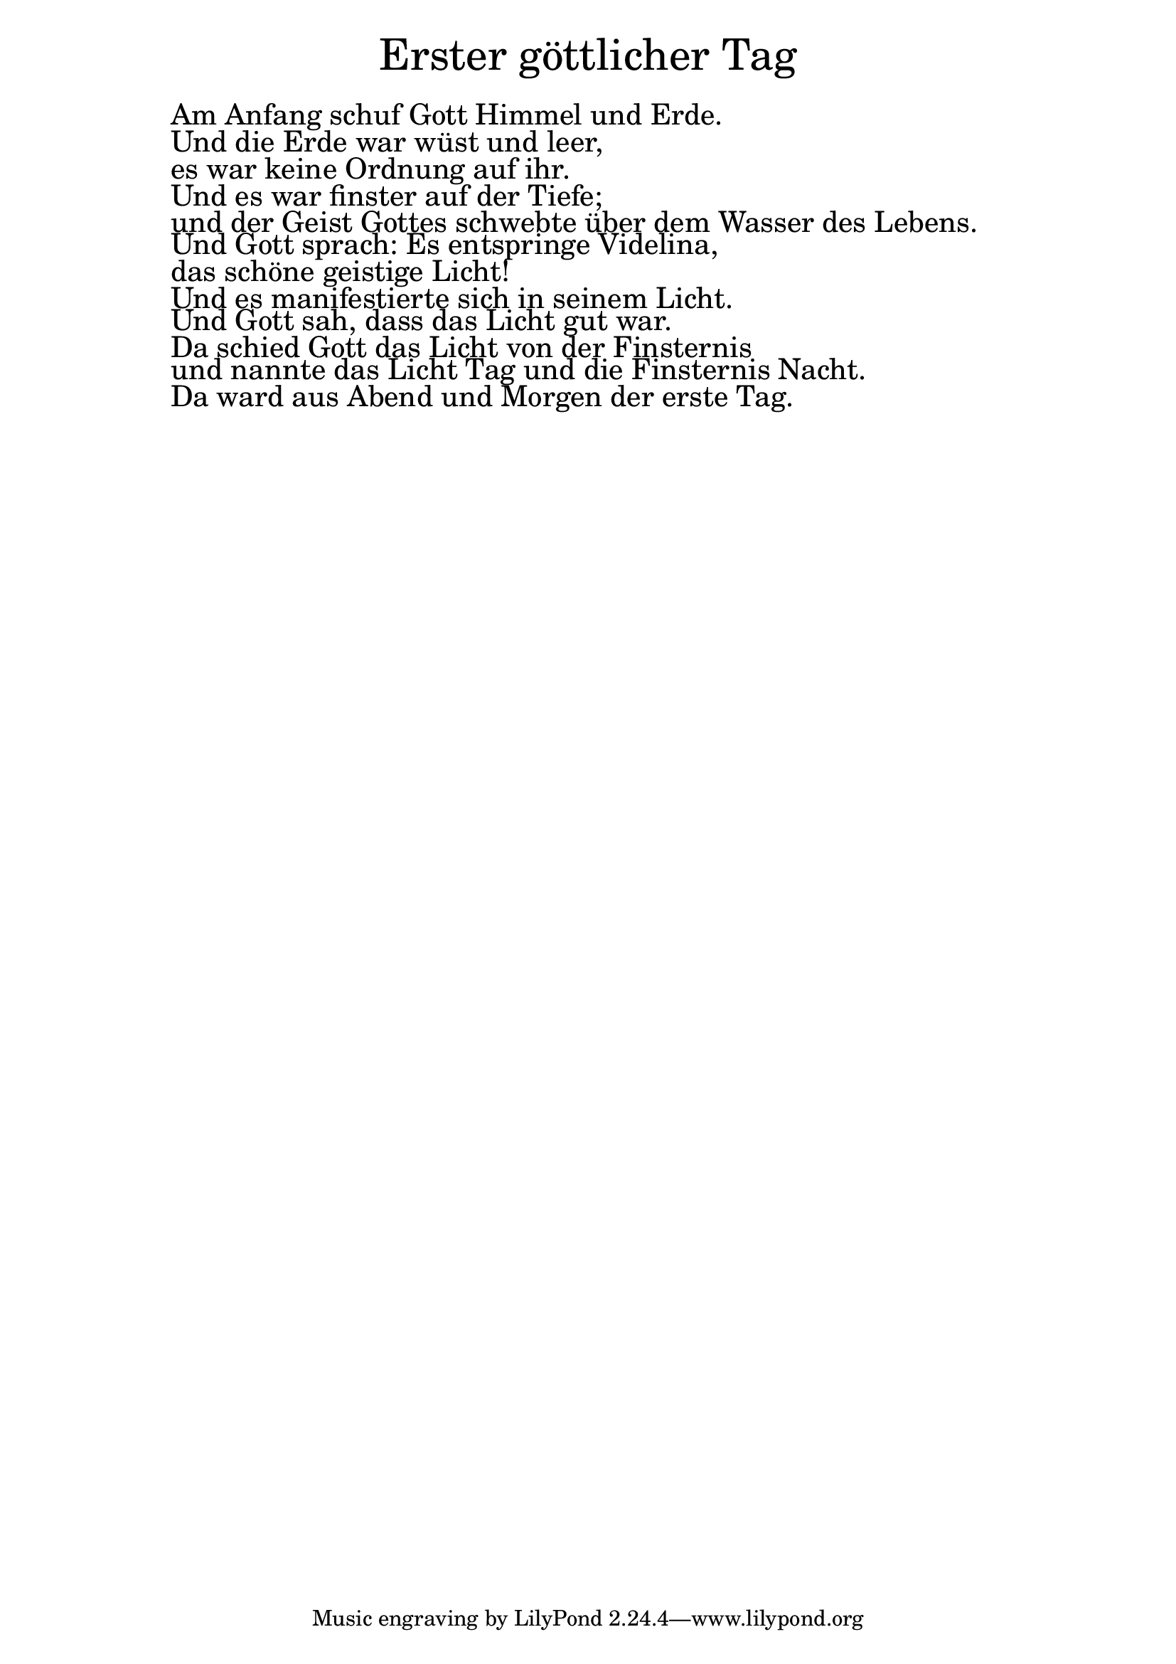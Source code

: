 \version "2.20.0"

\markup \fill-line { \fontsize #6 "Erster göttlicher Tag" }
\markup \null
\markup \null
\markup \fontsize #+2.5 {
  \hspace #10
  \override #'(baseline-skip . 2)

  \column {
    \line { " " }

\line { " "Am Anfang schuf Gott Himmel und Erde.}

\line { " "Und die Erde war wüst und leer, }

\line { " "es war keine Ordnung auf ihr. }

\line { " "Und es war finster auf der Tiefe;}

\line { " "und der Geist Gottes schwebte über dem Wasser
des Lebens.}

\line { " "Und Gott sprach: Es entspringe Videlina, }

\line { " "das schöne geistige Licht! }

\line { " "Und es manifestierte sich in seinem Licht.}

\line { " "Und Gott sah, dass das Licht gut war.}

\line { " "Da schied Gott das Licht von der Finsternis}

\line { " "und nannte das Licht Tag und die Finsternis Nacht.}

\line { " "Da ward aus Abend und Morgen der erste Tag.}

  }
}

